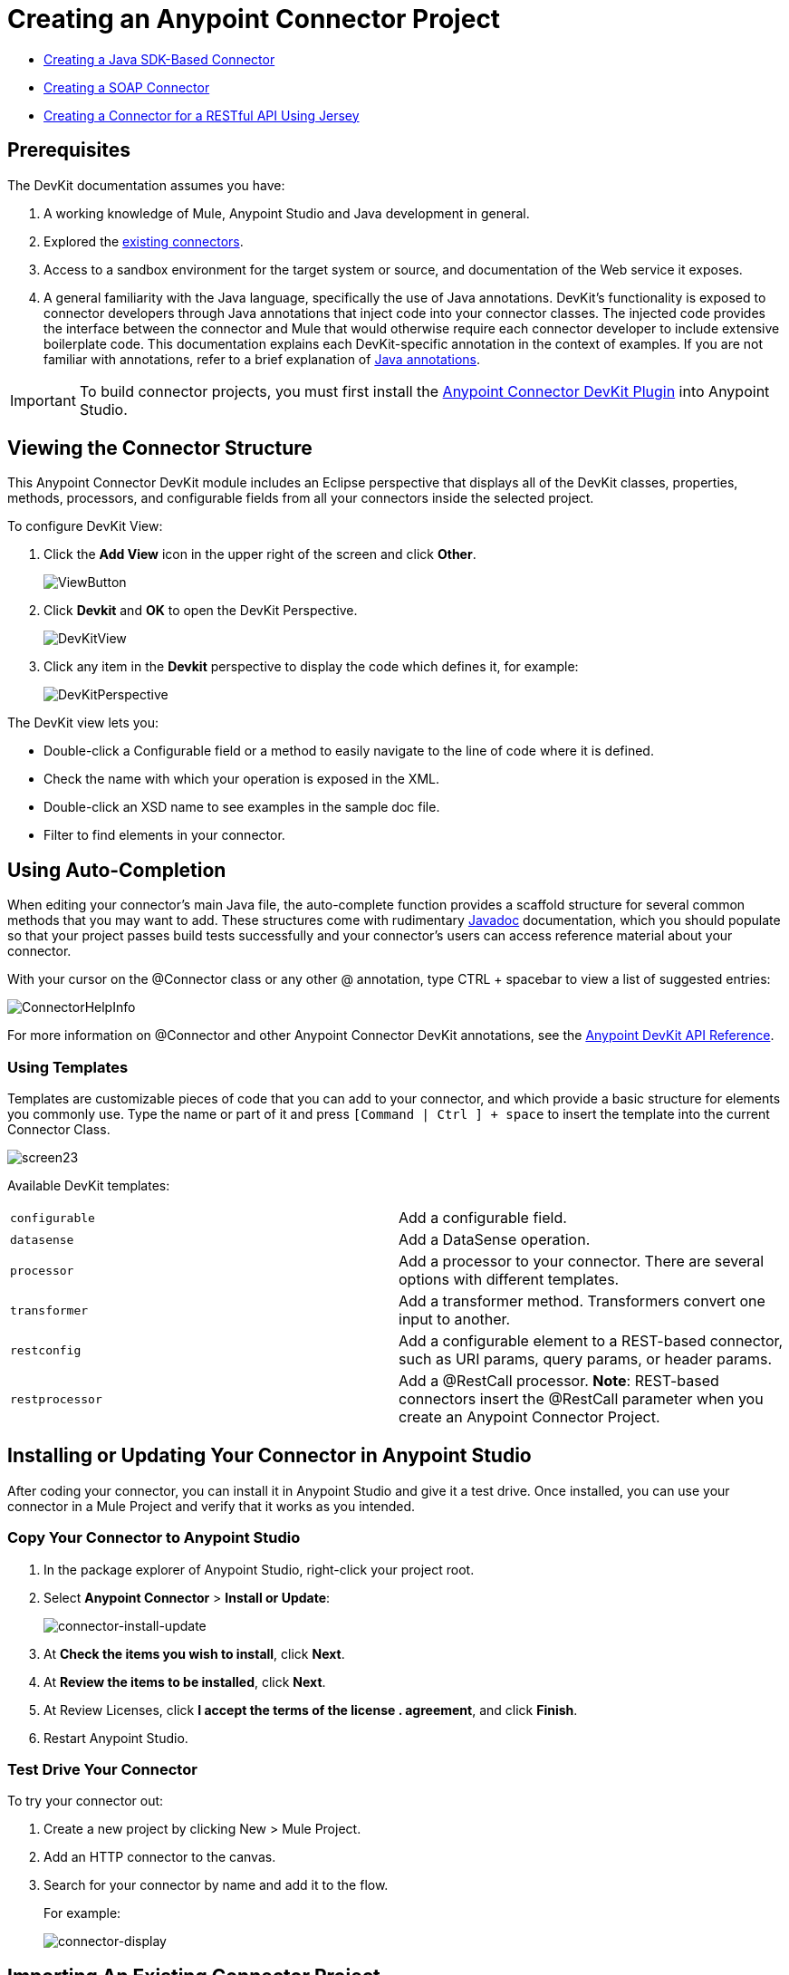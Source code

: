 = Creating an Anypoint Connector Project
:keywords: devkit, create, connector, project

* link:/anypoint-connector-devkit/v/3.8/creating-a-java-sdk-based-connector[Creating a Java SDK-Based Connector]
* link:/anypoint-connector-devkit/v/3.8/creating-a-soap-connector[Creating a SOAP Connector]
* link:/anypoint-connector-devkit/v/3.8/creating-a-connector-for-a-restful-api-using-jersey[Creating a Connector for a RESTful API Using Jersey]

== Prerequisites

The DevKit documentation assumes you have:

. A working knowledge of Mule, Anypoint Studio and Java development in general.
. Explored the link:www.mulesoft.com/exchange[existing connectors].
. Access to a sandbox environment for the target system or source, and documentation of the Web service it exposes.
. A general familiarity with the Java language, specifically the use of Java annotations. DevKit's functionality is exposed to connector developers through Java annotations that inject code into your connector classes. The injected code provides the interface between the connector and Mule that would otherwise require each connector developer to include extensive boilerplate code. This documentation explains each DevKit-specific annotation in the context of examples. If you are not familiar with annotations, refer to a brief explanation of link:http://en.wikipedia.org/wiki/Java_annotation[Java annotations].

[IMPORTANT]
To build connector projects, you must first install the link:/anypoint-connector-devkit/v/3.8/setting-up-your-dev-environment[Anypoint Connector DevKit Plugin] into Anypoint Studio.

== Viewing the Connector Structure

This Anypoint Connector DevKit module includes an Eclipse perspective that displays all of the DevKit classes, properties, methods, processors, and configurable fields from all your connectors inside the selected project.

To configure DevKit View:

. Click the *Add View* icon in the upper right of the screen and click *Other*.
+
image:ViewButton.png[ViewButton]
+
. Click *Devkit* and *OK* to open the DevKit Perspective.
+
image:DevKitView.png[DevKitView]
+
. Click any item in the *Devkit* perspective to display the code which defines it, for example:
+
image:DevKitPerspective.png[DevKitPerspective]

The DevKit view lets you:

* Double-click a Configurable field or a method to easily navigate to the line of code where it is defined.
* Check the name with which your operation is exposed in the XML.
* Double-click an XSD name to see examples in the sample doc file.
* Filter to find elements in your connector.

== Using Auto-Completion

When editing your connector's main Java file, the auto-complete function provides a scaffold structure for several common methods that you may want to add. These structures come with rudimentary link:en.wikipedia.org/wiki/Javadoc[Javadoc] documentation, which you should populate so that your project passes build tests successfully and your connector's users can access reference material about your connector.

With your cursor on the @Connector class or any other @ annotation, type CTRL + spacebar to view a list of suggested entries:

image:ConnectorHelpInfo.png[ConnectorHelpInfo]

For more information on @Connector and other Anypoint Connector DevKit annotations, see the link:http://mulesoft.github.io/mule-devkit/[Anypoint DevKit API Reference].

=== Using Templates

Templates are customizable pieces of code that you can add to your connector, and which provide a basic structure for elements you commonly use. Type the name or part of it and press `[Command | Ctrl ] + space` to insert the template into the current Connector Class.

image:screen23.png[screen23]

Available DevKit templates:

[cols=",",]
|===
|`configurable` |Add a configurable field.
|`datasense` |Add a DataSense operation.
|`processor` |Add a processor to your connector. There are several options with different templates.
|`transformer` |Add a transformer method. Transformers convert one input to another.
|`restconfig` |Add a configurable element to a REST-based connector, such as URI params, query params, or header params.
|`restprocessor` |Add a @RestCall processor. *Note*: REST-based connectors insert the @RestCall parameter when you create an Anypoint Connector Project.
|===

== Installing or Updating Your Connector in Anypoint Studio

After coding your connector, you can install it in Anypoint Studio and give it a test drive. Once installed, you can use your connector in a Mule Project and verify that it works as you intended.

=== Copy Your Connector to Anypoint Studio

. In the package explorer of Anypoint Studio, right-click your project root.
. Select *Anypoint Connector* > *Install or Update*:
+
image:connector-install-update.png[connector-install-update]
+
. At *Check the items you wish to install*, click *Next*.
. At *Review the items to be installed*, click *Next*.
. At Review Licenses, click *I accept the terms of the license . agreement*, and click *Finish*.
. Restart Anypoint Studio.

=== Test Drive Your Connector

To try your connector out:

. Create a new project by clicking New > Mule Project.
. Add an HTTP connector to the canvas.
. Search for your connector by name and add it to the flow.
+
For example:
+
image:connector-display.png[connector-display]

== Importing An Existing Connector Project

To import an existing connector project, click *File > Import >  Anypoint Studio  >  Anypoint Connector Project from External Location*, choose a URL or a .zip file, and complete the wizard to locate and import the project.

image:import.jpeg[import]


== Exporting a Compressed Project File

To create a compressed file of your project:

. In Anypoint Studio, right-click your project name in the Package Explorer, and click *Export*.
. Click *General* > *Archive* File with these settings. Choose whether you want a TAR file (for Linux or Mac) or a ZIP file for Mac or Windows. (Windows users can also uncompress TAR files using third-party software such as 7zip.) +
IMPORTANT: Uncheck the *target* folder.
+
image:ArchiveFile.png[ArchiveFile]

. Click the down arrow next to your project name and unclick *target*: +
+
image:ArchiveDirs.png[ArchiveDirs]

. Click *Browse* in *To archive file* and choose the name and location of the zip or tar file.
. Click *Finish* to create the compressed file.

== See Also

* **NEXT STEP:** Continue to link:/anypoint-connector-devkit/v/3.8/authentication[Choose and Implement your Authentication] method for your API.
* Learn more about the link:/anypoint-connector-devkit/v/3.8/connector-project-structure[Connector Project structure].
